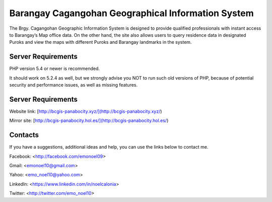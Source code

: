 ###################
Barangay Cagangohan Geographical Information System
###################

The Brgy. Cagangohan Geographic Information System is designed to provide qualified professionals with instant access to Barangay’s Map office data. On the other hand, the site also allows users to query residence data in designated Puroks and view the maps with different Puroks and Barangay landmarks in the system.

*******************
Server Requirements
*******************

PHP version 5.4 or newer is recommended.

It should work on 5.2.4 as well, but we strongly advise you NOT to run
such old versions of PHP, because of potential security and performance
issues, as well as missing features.

*******************
Server Requirements
*******************

Website link: [http://bcgis-panabocity.xyz/](http://bcgis-panabocity.xyz/)

Mirror site: [http://bcgis-panabocity.hol.es/](http://bcgis-panabocity.hol.es/)

*******************
Contacts
*******************
If you have a suggestions, additional ideas and help, you can use the links below to contact me.

Facebook: <http://facebook.com/emonoel09>

Gmail: <emonoel10@gmail.com>

Yahoo: <emo_noel10@yahoo.com>

LinkedIn: <https://www.linkedin.com/in/noelcalonia>

Twitter: <http://twitter.com/emo_noel10>
